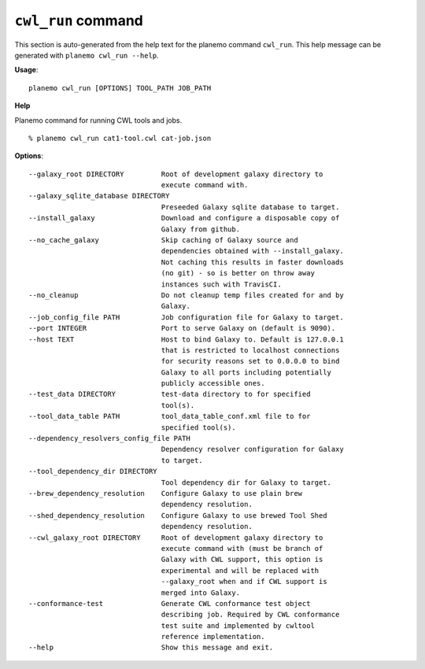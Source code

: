 
``cwl_run`` command
======================================

This section is auto-generated from the help text for the planemo command
``cwl_run``. This help message can be generated with ``planemo cwl_run
--help``.

**Usage**::

    planemo cwl_run [OPTIONS] TOOL_PATH JOB_PATH

**Help**

Planemo command for running CWL tools and jobs.

::

    % planemo cwl_run cat1-tool.cwl cat-job.json

**Options**::


      --galaxy_root DIRECTORY         Root of development galaxy directory to
                                      execute command with.
      --galaxy_sqlite_database DIRECTORY
                                      Preseeded Galaxy sqlite database to target.
      --install_galaxy                Download and configure a disposable copy of
                                      Galaxy from github.
      --no_cache_galaxy               Skip caching of Galaxy source and
                                      dependencies obtained with --install_galaxy.
                                      Not caching this results in faster downloads
                                      (no git) - so is better on throw away
                                      instances such with TravisCI.
      --no_cleanup                    Do not cleanup temp files created for and by
                                      Galaxy.
      --job_config_file PATH          Job configuration file for Galaxy to target.
      --port INTEGER                  Port to serve Galaxy on (default is 9090).
      --host TEXT                     Host to bind Galaxy to. Default is 127.0.0.1
                                      that is restricted to localhost connections
                                      for security reasons set to 0.0.0.0 to bind
                                      Galaxy to all ports including potentially
                                      publicly accessible ones.
      --test_data DIRECTORY           test-data directory to for specified
                                      tool(s).
      --tool_data_table PATH          tool_data_table_conf.xml file to for
                                      specified tool(s).
      --dependency_resolvers_config_file PATH
                                      Dependency resolver configuration for Galaxy
                                      to target.
      --tool_dependency_dir DIRECTORY
                                      Tool dependency dir for Galaxy to target.
      --brew_dependency_resolution    Configure Galaxy to use plain brew
                                      dependency resolution.
      --shed_dependency_resolution    Configure Galaxy to use brewed Tool Shed
                                      dependency resolution.
      --cwl_galaxy_root DIRECTORY     Root of development galaxy directory to
                                      execute command with (must be branch of
                                      Galaxy with CWL support, this option is
                                      experimental and will be replaced with
                                      --galaxy_root when and if CWL support is
                                      merged into Galaxy.
      --conformance-test              Generate CWL conformance test object
                                      describing job. Required by CWL conformance
                                      test suite and implemented by cwltool
                                      reference implementation.
      --help                          Show this message and exit.
    
